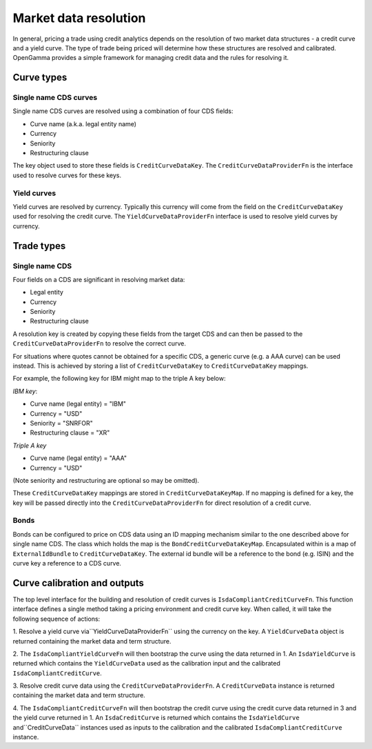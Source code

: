 ======================
Market data resolution
======================

In general, pricing a trade using credit analytics depends on the resolution of
two market data structures - a credit curve and a yield curve. The type of
trade being priced will determine how these structures are resolved and
calibrated. OpenGamma provides a simple framework for managing credit data and
the rules for resolving it.

Curve types
===========


Single name CDS curves
----------------------

Single name CDS curves are resolved using a combination of four CDS fields:

* Curve name (a.k.a. legal entity name)
* Currency 
* Seniority 
* Restructuring clause

The key object used to store these fields is ``CreditCurveDataKey``. The
``CreditCurveDataProviderFn`` is the interface used to resolve curves for these
keys.

Yield curves
------------

Yield curves are resolved by currency. Typically this currency will come from
the field on the ``CreditCurveDataKey`` used for resolving the credit curve.
The ``YieldCurveDataProviderFn`` interface is used to resolve yield curves by
currency.

Trade types
===========

Single name CDS
---------------

Four fields on a CDS are significant in resolving market data:

* Legal entity 
* Currency
* Seniority
* Restructuring clause

A resolution key is created by copying these fields from the target CDS and can
then be passed to the ``CreditCurveDataProviderFn`` to resolve the correct
curve.

For situations where quotes cannot be obtained for a specific CDS, a generic
curve (e.g. a AAA curve) can be used instead. This is achieved by storing a
list of ``CreditCurveDataKey`` to ``CreditCurveDataKey`` mappings.

For example, the following key for IBM might map to the triple A key below:

*IBM key*:

* Curve name (legal entity) = "IBM" 
* Currency = "USD"
* Seniority = "SNRFOR" 
* Restructuring clause = "XR"

*Triple A key*

* Curve name (legal entity) = "AAA"
* Currency = "USD"

(Note seniority and restructuring are optional so may be omitted).

These ``CreditCurveDataKey`` mappings are stored in ``CreditCurveDataKeyMap``.
If no mapping is defined for a key, the key will be passed directly into the
``CreditCurveDataProviderFn`` for direct resolution of a credit curve.

Bonds
-----

Bonds can be configured to price on CDS data using an ID mapping
mechanism similar to the one described above for single name CDS. The class
which holds the map is the ``BondCreditCurveDataKeyMap``. Encapsulated within
is a map of ``ExternalIdBundle`` to ``CreditCurveDataKey``. The external id
bundle will be a reference to the bond (e.g. ISIN) and the curve key a
reference to a CDS curve.

Curve calibration and outputs
=============================

The top level interface for the building and resolution of credit curves is
``IsdaCompliantCreditCurveFn``. This function interface defines a single method
taking a pricing environment and credit curve key. When called, it will take
the following sequence of actions: 

1. Resolve a yield curve via``YieldCurveDataProviderFn`` using the currency on
the key. A ``YieldCurveData`` object is returned containing the market data and
term structure.

2. The ``IsdaCompliantYieldCurveFn`` will then bootstrap the curve using the
data returned in 1. An ``IsdaYieldCurve`` is returned which contains the
``YieldCurveData`` used as the calibration input and the calibrated
``IsdaCompliantCreditCurve``.

3. Resolve credit curve data using the ``CreditCurveDataProviderFn``. A
``CreditCurveData`` instance is returned containing the market data and term
structure.

4. The ``IsdaCompliantCreditCurveFn`` will then bootstrap the credit curve using
the credit curve data returned in 3 and the yield curve returned in 1. An
``IsdaCreditCurve`` is returned which contains the ``IsdaYieldCurve``
and``CreditCurveData`` instances used as inputs to the calibration and the
calibrated ``IsdaCompliantCreditCurve`` instance.
